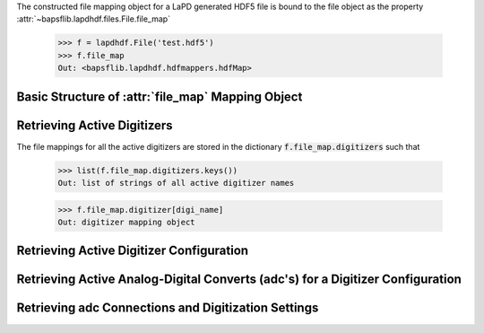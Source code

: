 The constructed file mapping object for a LaPD generated HDF5 file is
bound to the file object as the property
:attr:`~bapsflib.lapdhdf.files.File.file_map`

    >>> f = lapdhdf.File('test.hdf5')
    >>> f.file_map
    Out: <bapsflib.lapdhdf.hdfmappers.hdfMap>

Basic Structure of :attr:`file_map` Mapping Object
^^^^^^^^^^^^^^^^^^^^^^^^^^^^^^^^^^^^^^^^^^^^^^^^^^


Retrieving Active Digitizers
^^^^^^^^^^^^^^^^^^^^^^^^^^^^

The file mappings for all the active digitizers are stored in the
dictionary :code:`f.file_map.digitizers` such that

    >>> list(f.file_map.digitizers.keys())
    Out: list of strings of all active digitizer names

    >>> f.file_map.digitizer[digi_name]
    Out: digitizer mapping object

Retrieving Active Digitizer Configuration
^^^^^^^^^^^^^^^^^^^^^^^^^^^^^^^^^^^^^^^^^

Retrieving Active Analog-Digital Converts (adc's) for a Digitizer Configuration
^^^^^^^^^^^^^^^^^^^^^^^^^^^^^^^^^^^^^^^^^^^^^^^^^^^^^^^^^^^^^^^^^^^^^^^^^^^^^^^

Retrieving adc Connections and Digitization Settings
^^^^^^^^^^^^^^^^^^^^^^^^^^^^^^^^^^^^^^^^^^^^^^^^^^^^
